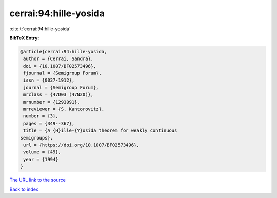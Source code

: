cerrai:94:hille-yosida
======================

:cite:t:`cerrai:94:hille-yosida`

**BibTeX Entry:**

.. code-block:: bibtex

   @article{cerrai:94:hille-yosida,
    author = {Cerrai, Sandra},
    doi = {10.1007/BF02573496},
    fjournal = {Semigroup Forum},
    issn = {0037-1912},
    journal = {Semigroup Forum},
    mrclass = {47D03 (47N20)},
    mrnumber = {1293091},
    mrreviewer = {S. Kantorovitz},
    number = {3},
    pages = {349--367},
    title = {A {H}ille-{Y}osida theorem for weakly continuous
   semigroups},
    url = {https://doi.org/10.1007/BF02573496},
    volume = {49},
    year = {1994}
   }

`The URL link to the source <ttps://doi.org/10.1007/BF02573496}>`__


`Back to index <../By-Cite-Keys.html>`__
